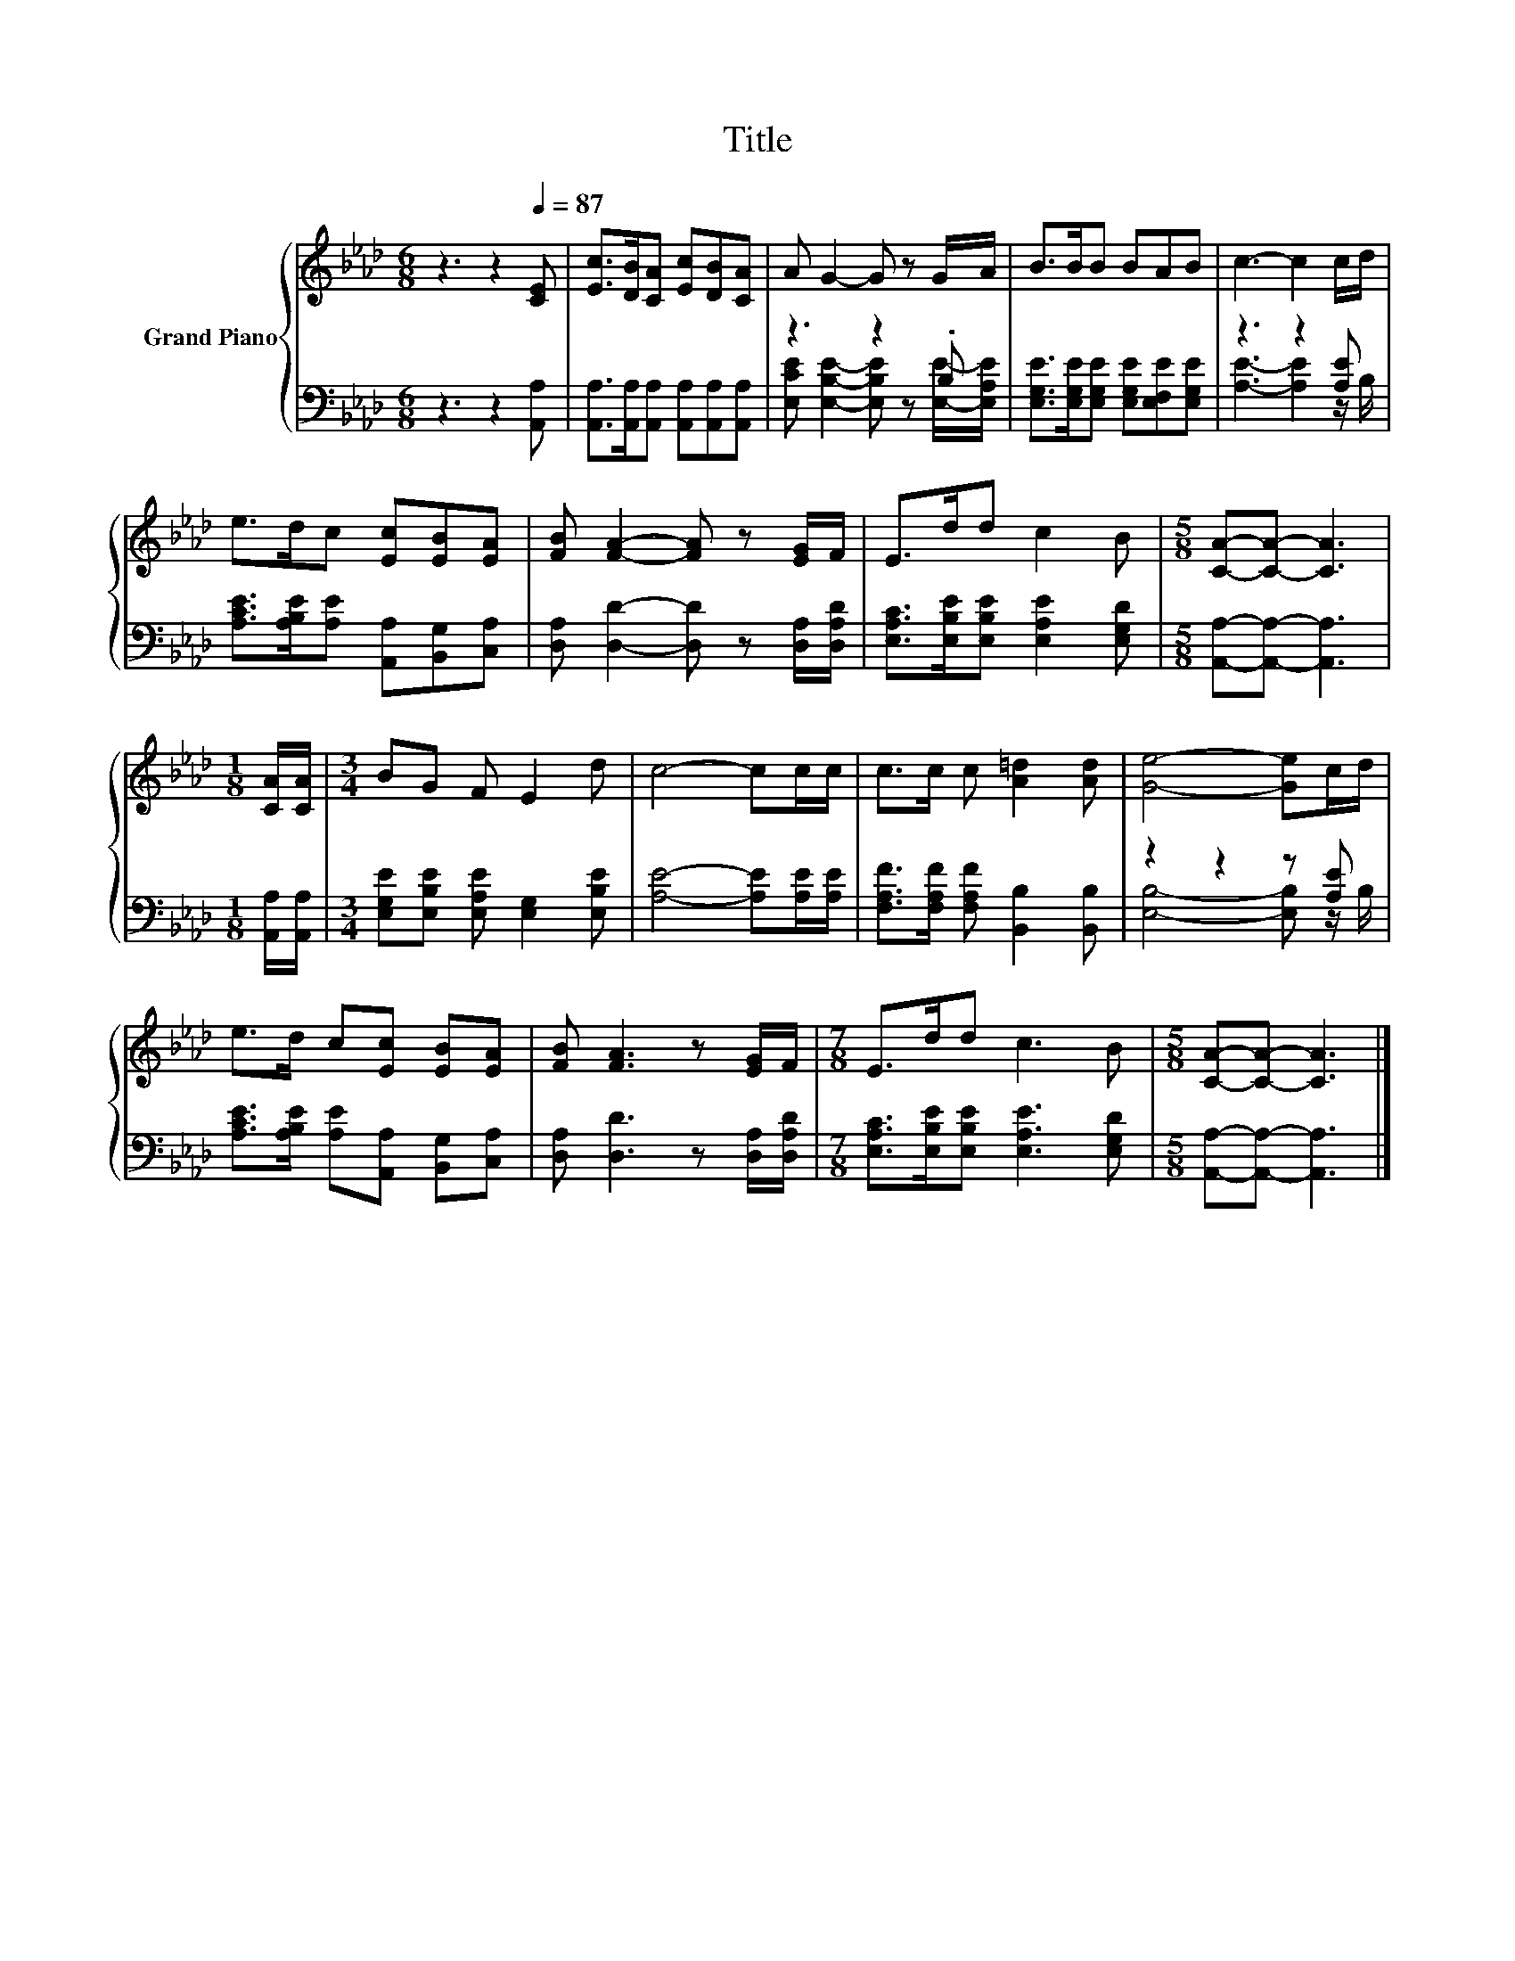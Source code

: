 X:1
T:Title
%%score { 1 | ( 2 3 ) }
L:1/8
M:6/8
K:Ab
V:1 treble nm="Grand Piano"
V:2 bass 
V:3 bass 
V:1
 z3 z2[Q:1/4=87] [CE] | [Ec]>[DB][CA] [Ec][DB][CA] | A G2- G z G/A/ | B>BB BAB | c3- c2 c/d/ | %5
 e>dc [Ec][EB][EA] | [FB] [FA]2- [FA] z [EG]/F/ | E>dd c2 B |[M:5/8] [CA]-[CA]- [CA]3 | %9
[M:1/8] [CA]/[CA]/ |[M:3/4] BG F E2 d | c4- cc/c/ | c>c c [A=d]2 [Ad] | [Ge]4- [Ge]c/d/ | %14
 e>d c[Ec] [EB][EA] | [FB] [FA]3 z [EG]/F/ |[M:7/8] E>dd c3 B |[M:5/8] [CA]-[CA]- [CA]3 |] %18
V:2
 z3 z2 [A,,A,] | [A,,A,]>[A,,A,][A,,A,] [A,,A,][A,,A,][A,,A,] | z3 z2 .B, | %3
 [E,G,E]>[E,G,E][E,G,E] [E,G,E][E,F,E][E,G,E] | z3 z2 [A,E] | %5
 [A,CE]>[A,B,E][A,E] [A,,A,][B,,G,][C,A,] | [D,A,] [D,D]2- [D,D] z [D,A,]/[D,A,D]/ | %7
 [E,A,C]>[E,B,E][E,B,E] [E,A,E]2 [E,G,D] |[M:5/8] [A,,A,]-[A,,A,]- [A,,A,]3 | %9
[M:1/8] [A,,A,]/[A,,A,]/ |[M:3/4] [E,G,E][E,B,E] [E,A,E] [E,G,]2 [E,B,E] | %11
 [A,E]4- [A,E][A,E]/[A,E]/ | [F,A,F]>[F,A,F] [F,A,F] [B,,B,]2 [B,,B,] | z2 z2 z [A,E] | %14
 [A,CE]>[A,B,E] [A,E][A,,A,] [B,,G,][C,A,] | [D,A,] [D,D]3 z [D,A,]/[D,A,D]/ | %16
[M:7/8] [E,A,C]>[E,B,E][E,B,E] [E,A,E]3 [E,G,D] |[M:5/8] [A,,A,]-[A,,A,]- [A,,A,]3 |] %18
V:3
 x6 | x6 | [E,CE] [E,B,E]2- [E,B,E] z [E,E]/-[E,A,E]/ | x6 | [A,E]3- [A,E]2 z/ B,/ | x6 | x6 | x6 | %8
[M:5/8] x5 |[M:1/8] x |[M:3/4] x6 | x6 | x6 | [E,B,]4- [E,B,] z/ B,/ | x6 | x6 |[M:7/8] x7 | %17
[M:5/8] x5 |] %18

